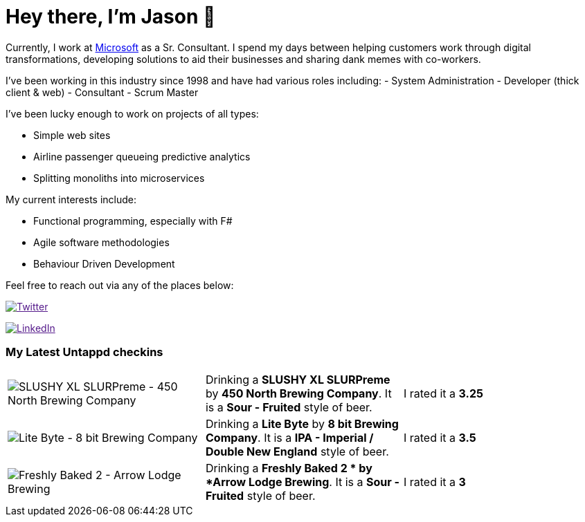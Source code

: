 ﻿# Hey there, I'm Jason 👋

Currently, I work at https://microsoft.com[Microsoft] as a Sr. Consultant. I spend my days between helping customers work through digital transformations, developing solutions to aid their businesses and sharing dank memes with co-workers. 

I've been working in this industry since 1998 and have had various roles including: 
- System Administration
- Developer (thick client & web)
- Consultant
- Scrum Master

I've been lucky enough to work on projects of all types:

- Simple web sites
- Airline passenger queueing predictive analytics
- Splitting monoliths into microservices

My current interests include:

- Functional programming, especially with F#
- Agile software methodologies
- Behaviour Driven Development

Feel free to reach out via any of the places below:

image:https://img.shields.io/twitter/follow/jtucker?style=flat-square&color=blue["Twitter",link="https://twitter.com/jtucker]

image:https://img.shields.io/badge/LinkedIn-Let's%20Connect-blue["LinkedIn",link="https://linkedin.com/in/jatucke]

### My Latest Untappd checkins

|====
// untappd beer
| image:https://untappd.akamaized.net/photos/2021_09_18/f04357fe03f9f7ed23a1cc6499f63676_200x200.jpg[SLUSHY XL SLURPreme - 450 North Brewing Company] | Drinking a *SLUSHY XL SLURPreme* by *450 North Brewing Company*. It is a *Sour - Fruited* style of beer. | I rated it a *3.25*
| image:https://untappd.akamaized.net/photos/2021_09_18/df3c4f37b0eb69a0f643799f73b790f6_200x200.jpg[Lite Byte - 8 bit Brewing Company] | Drinking a *Lite Byte* by *8 bit Brewing Company*. It is a *IPA - Imperial / Double New England* style of beer. | I rated it a *3.5*
| image:https://untappd.akamaized.net/photos/2021_09_16/81c7e5926f602a53b74c74a766ab5292_200x200.jpg[Freshly Baked 2  - Arrow Lodge Brewing] | Drinking a *Freshly Baked 2 * by *Arrow Lodge Brewing*. It is a *Sour - Fruited* style of beer. | I rated it a *3*
// untappd end